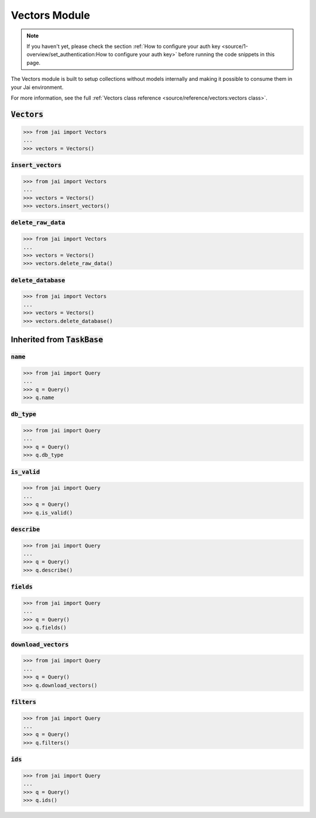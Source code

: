 
##############
Vectors Module
##############

.. note::
   If you haven't yet, please check the section 
   :ref:`How to configure your auth key <source/1-overview/set_authentication:How to configure your auth key>` 
   before running the code snippets in this page.

The Vectors module is built to setup collections without models internally and making it possible to consume them in your Jai environment.

For more information, see the full :ref:`Vectors class reference <source/reference/vectors:vectors class>`.

:code:`Vectors`
===================

.. code-block:: python

   >>> from jai import Vectors
   ...
   >>> vectors = Vectors()


:code:`insert_vectors`
----------------------

.. code-block:: python

   >>> from jai import Vectors
   ...
   >>> vectors = Vectors()
   >>> vectors.insert_vectors()

:code:`delete_raw_data`
-----------------------

.. code-block:: python

   >>> from jai import Vectors
   ...
   >>> vectors = Vectors()
   >>> vectors.delete_raw_data()

:code:`delete_database`
-----------------------

.. code-block:: python

   >>> from jai import Vectors
   ...
   >>> vectors = Vectors()
   >>> vectors.delete_database()


Inherited from :code:`TaskBase`
===============================

:code:`name`
-----------------

.. code-block:: python

   >>> from jai import Query
   ...
   >>> q = Query()
   >>> q.name

:code:`db_type`
-----------------

.. code-block:: python

   >>> from jai import Query
   ...
   >>> q = Query()
   >>> q.db_type
   
:code:`is_valid`
-----------------

.. code-block:: python

   >>> from jai import Query
   ...
   >>> q = Query()
   >>> q.is_valid()

:code:`describe`
-----------------

.. code-block:: python

   >>> from jai import Query
   ...
   >>> q = Query()
   >>> q.describe()

   
:code:`fields`
-----------------

.. code-block:: python

   >>> from jai import Query
   ...
   >>> q = Query()
   >>> q.fields()


      
:code:`download_vectors`
------------------------

.. code-block:: python

   >>> from jai import Query
   ...
   >>> q = Query()
   >>> q.download_vectors()

         
:code:`filters`
-----------------

.. code-block:: python

   >>> from jai import Query
   ...
   >>> q = Query()
   >>> q.filters()


:code:`ids`
-----------------

.. code-block:: python

   >>> from jai import Query
   ...
   >>> q = Query()
   >>> q.ids()
